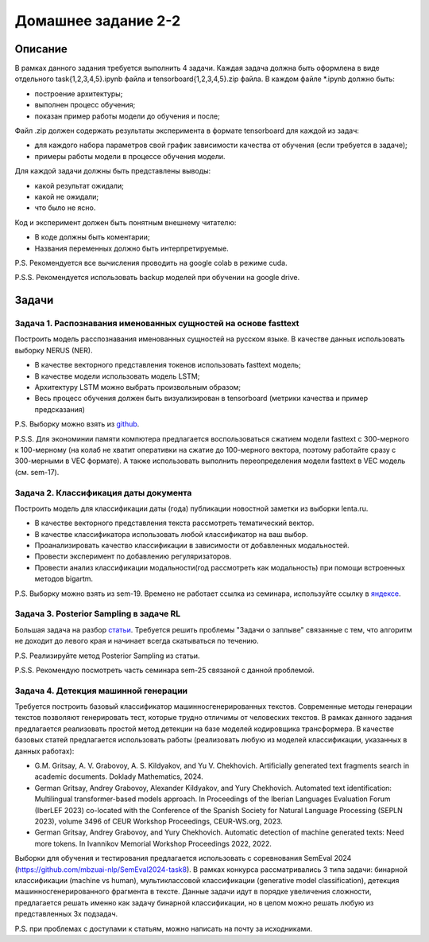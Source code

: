 ####################
Домашнее задание 2-2
####################

Описание
========

В рамках данного задания требуется выполнить 4 задачи. Каждая задача должна быть оформлена в виде отдельного task{1,2,3,4,5}.ipynb файла и tensorboard{1,2,3,4,5}.zip файла.
В каждом файле *.ipynb должно быть:

- построение архитектуры;
- выполнен процесс обучения;
- показан пример работы модели до обучения и после;

Файл .zip должен содержать результаты эксперимента в формате tensorboard для каждой из задач:

- для каждого набора параметров свой график зависимости качества от обучения (если требуется в задаче);
- примеры работы модели в процессе обучения модели.

Для каждой задачи должны быть представлены выводы:

- какой результат ожидали;
- какой не ожидали;
- что было не ясно.

Код и эксперимент должен быть понятным внешнему читателю:

- В коде должны быть коментарии;
- Названия переменных должно быть интерпретируемые.

P.S. Рекомендуется все вычисления проводить на google colab в режиме cuda.

P.S.S. Рекомендуется использовать backup моделей при обучении на google drive.

Задачи
======

Задача 1. Распознавания именованных сущностей на основе fasttext
----------------------------------------------------------------

Построить модель расспознавания именованных сущностей на русском языке. В качестве данных использовать выборку NERUS (NER).

- В качестве векторного представления токенов использовать fasttext модель;
- В качестве модели использовать модель LSTM;
- Архитектуру LSTM можно выбрать произвольным образом;
- Весь процесс обучения должен быть визуализирован в tensorboard (метрики качества и пример предсказания)

P.S. Выборку можно взять из `github <https://github.com/natasha/nerus>`_.

P.S.S. Для экономинии памяти компютера предлагается воспользоваться сжатием модели fasttext с 300-мерного к 100-мерному (на колаб не хватит оперативки на сжатие до 100-мерного вектора, поэтому работайте сразу с 300-мерными в VEC формате). А также использовать выполнить переопределения модели fasttext в VEC модель (см. sem-17).

Задача 2. Классификация даты документа
--------------------------------------

Построить модель для классификации даты (года) публикации новостной заметки из выборки lenta.ru.

- В качестве векторного представления текста рассмотреть тематический вектор.
- В качестве классификатора использовать любой классификатор на ваш выбор.
- Проанализировать качество классификации в зависимости от добавленных модальностей.
- Провести эксперимент по добавлению регуляризаторов.
- Провести анализ классификации модальности(год рассмотреть как модальность) при помощи встроенных методов bigartm.

P.S. Выборку можно взять из sem-19. Времено не работает ссылка из семинара, используйте ссылку в `яндексе <https://disk.yandex.ru/d/bwUVH8hR1MRNrg>`_.

Задача 3. Posterior Sampling в задаче RL
----------------------------------------

Большая задача на разбор `статьи <https://arxiv.org/pdf/1306.0940.pdf>`_. Требуется решить проблемы "Задачи о заплыве" связанные с тем, что алгоритм не доходит до левого края и начинает всегда скатываться по течению.

P.S. Реализируйте метод Posterior Sampling из статьи.

P.S.S. Рекомендую посмотреть часть семинара sem-25 связаной с данной проблемой.

Задача 4. Детекция машинной генерации
----------------------------------------

Требуется построить базовый классификатор машинносгенерированных текстов. Современные методы генерации текстов позволяют генерировать тест, которые трудно отличимы от человеских текстов. В рамках данного задания предлагается реализовать простой метод детекции на базе моделей кодировщика трансформера. В качестве базовых статей предлагается использовать работы (реализовать любую из моделей классификации, указанных в данных работах):

- G.M. Gritsay, A. V. Grabovoy, A. S. Kildyakov, and Yu V. Chekhovich. Artificially generated text fragments search in academic documents. Doklady Mathematics, 2024.
- German Gritsay, Andrey Grabovoy, Alexander Kildyakov, and Yury Chekhovich. Automated text identification: Multilingual transformer-based models approach. In Proceedings of the Iberian Languages Evaluation Forum (IberLEF 2023) co-located with the Conference of the Spanish Society for Natural Language Processing (SEPLN 2023), volume 3496 of CEUR Workshop Proceedings, CEUR-WS.org, 2023.
- German Gritsay, Andrey Grabovoy, and Yury Chekhovich. Automatic detection of machine generated texts: Need more tokens. In Ivannikov Memorial Workshop Proceedings 2022, 2022.

Выборки для обучения и тестирования предлагается использовать с соревнования SemEval 2024 (https://github.com/mbzuai-nlp/SemEval2024-task8). В рамках конкурса рассматривались 3 типа задачи: бинарной классификации (machine vs human), мультиклассовой классификации (generative model classification), детекция машинносгенерированного фрагмента в тексте. Данные задачи идут в порядке увеличения сложности, предлагается решать именно как задачу бинарной классификации, но в целом можно решать любую из представленных 3х подзадач.

P.S. при проблемах с доступами к статьям, можно написать на почту за исходниками.
